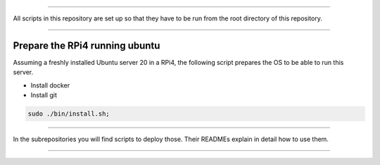 

________________________________________________________________________________

All scripts in this repository are set up so that they have to be run
from the root directory of this repository.


________________________________________________________________________________

Prepare the RPi4 running ubuntu
===============================

Assuming a freshly installed Ubuntu server 20 in a RPi4, the following
script prepares the OS to be able to run this server.

- Install docker
- Install git

.. code-block:: BASH

	sudo ./bin/install.sh;


________________________________________________________________________________

In the subrepositories you will find scripts to deploy those.  Their
READMEs explain in detail how to use them.


________________________________________________________________________________
